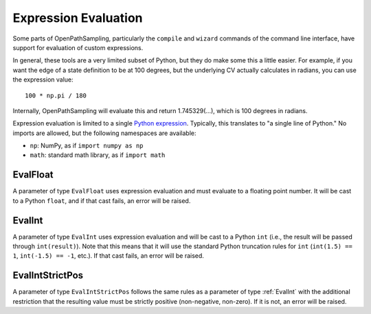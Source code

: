 .. _expression_eval:
Expression Evaluation
=====================

Some parts of OpenPathSampling, particularly the ``compile`` and ``wizard``
commands of the command line interface, have support for evaluation of
custom expressions.

In general, these tools are a very limited subset of Python, but they do
make some this a little easier. For example, if you want the edge of a state
definition to be at 100 degrees, but the underlying CV actually calculates
in radians, you can use the expression value::

    100 * np.pi / 180

Internally, OpenPathSampling will evaluate this and return 1.745329(...),
which is 100 degrees in radians.

Expression evaluation is limited to a single `Python expression
<https://docs.python.org/3/reference/expressions.html>`_. Typically, this
translates to "a single line of Python." No imports are allowed, but the
following namespaces are available:

* ``np``: NumPy, as if ``import numpy as np``
* ``math``: standard math library, as if ``import math``

.. _EvalFloat:
EvalFloat
---------

A parameter of type ``EvalFloat`` uses expression evaluation and must
evaluate to a floating point number. It will be cast to a Python ``float``,
and if that cast fails, an error will be raised.

.. _EvalInt:
EvalInt
-------

A parameter of type ``EvalInt`` uses expression evaluation and will be cast
to a Python ``int`` (i.e., the result will be passed through
``int(result)``). Note that this means that it will use the standard Python
truncation rules for ``int`` (``int(1.5) == 1``, ``int(-1.5) == -1``, etc.).
If that cast fails, an error will be raised.

.. _EvalIntStrictPos:
EvalIntStrictPos
----------------

A parameter of type ``EvalIntStrictPos`` follows the same rules as a
parameter of type :ref:`EvalInt` with the additional restriction that the
resulting value must be strictly positive (non-negative, non-zero). If it is
not, an error will be raised.
